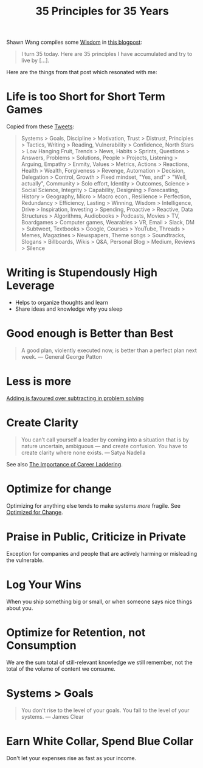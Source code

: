 #+TITLE: 35 Principles for 35 Years

Shawn Wang compiles some [[file:wisdom.org][Wisdom]] in [[https://www.swyx.io/35-principles/][this blogpost]]:

#+BEGIN_QUOTE
I turn 35 today. Here are 35 principles I have accumulated and try to live by [...].
#+END_QUOTE

Here are the things from that post which resonated with me:

* Life is too Short for Short Term Games
Copied from these [[https://twitter.com/swyx/status/1281424520100737025][Tweets]]:

#+begin_quote
Systems > Goals,
Discipline > Motivation,
Trust > Distrust,
Principles > Tactics,
Writing > Reading,
Vulnerability > Confidence,
North Stars > Low Hanging Fruit,
Trends > News,
Habits > Sprints,
Questions > Answers,
Problems > Solutions,
People > Projects,
Listening > Arguing,
Empathy > Enmity,
Values > Metrics,
Actions > Reactions,
Health > Wealth,
Forgiveness > Revenge,
Automation > Decision,
Delegation > Control,
Growth > Fixed mindset,
"Yes, and" > "Well, actually",
Community > Solo effort,
Identity > Outcomes,
Science > Social Science,
Integrity > Capability,
Designing > Forecasting,
History > Geography,
Micro > Macro econ.,
Resilience > Perfection,
Redundancy > Efficiency,
Lasting > Winning,
Wisdom > Intelligence,
Drive > Inspiration,
Investing > Spending,
Proactive > Reactive,
Data Structures > Algorithms,
Audiobooks > Podcasts,
Movies > TV,
Boardgames > Computer games,
Wearables > VR,
Email > Slack,
DM > Subtweet,
Textbooks > Google,
Courses > YouTube,
Threads > Memes,
Magazines > Newspapers,
Theme songs > Soundtracks,
Slogans > Billboards,
Wikis > Q&A,
Personal Blog > Medium,
Reviews > Silence
#+end_quote

* Writing is Stupendously High Leverage
- Helps to organize thoughts and learn
- Share ideas and knowledge why you sleep

* Good enough is Better than Best
#+begin_quote
A good plan, violently executed now, is better than a perfect plan next week.
— General George Patton
#+end_quote

* Less is more
[[https://www.nature.com/articles/d41586-021-00592-0][Adding is favoured over subtracting in problem solving]]

* Create Clarity
#+begin_quote
You can’t call yourself a leader by coming into a situation that is by nature uncertain, ambiguous — and create confusion. You have to create clarity where none exists.
— Satya Nadella
#+end_quote

See also [[https://css-tricks.com/the-importance-of-career-laddering][The Importance of Career Laddering]].

* Optimize for change
Optimizing for anything else tends to make systems /more/ fragile. See [[https://overreacted.io/optimized-for-change/][Optimized for Change]].

* Praise in Public, Criticize in Private
Exception for companies and people that are actively harming or misleading the vulnerable.

* Log Your Wins
When you ship something big or small, or when someone says nice things about you.

* Optimize for Retention, not Consumption
We are the sum total of still-relevant knowledge we still remember, not the total of the volume of content we consume.

* Systems > Goals
#+begin_quote
You don't rise to the level of your goals. You fall to the level of your systems.
— James Clear
#+end_quote

* Earn White Collar, Spend Blue Collar
Don't let your expenses rise as fast as your income.
